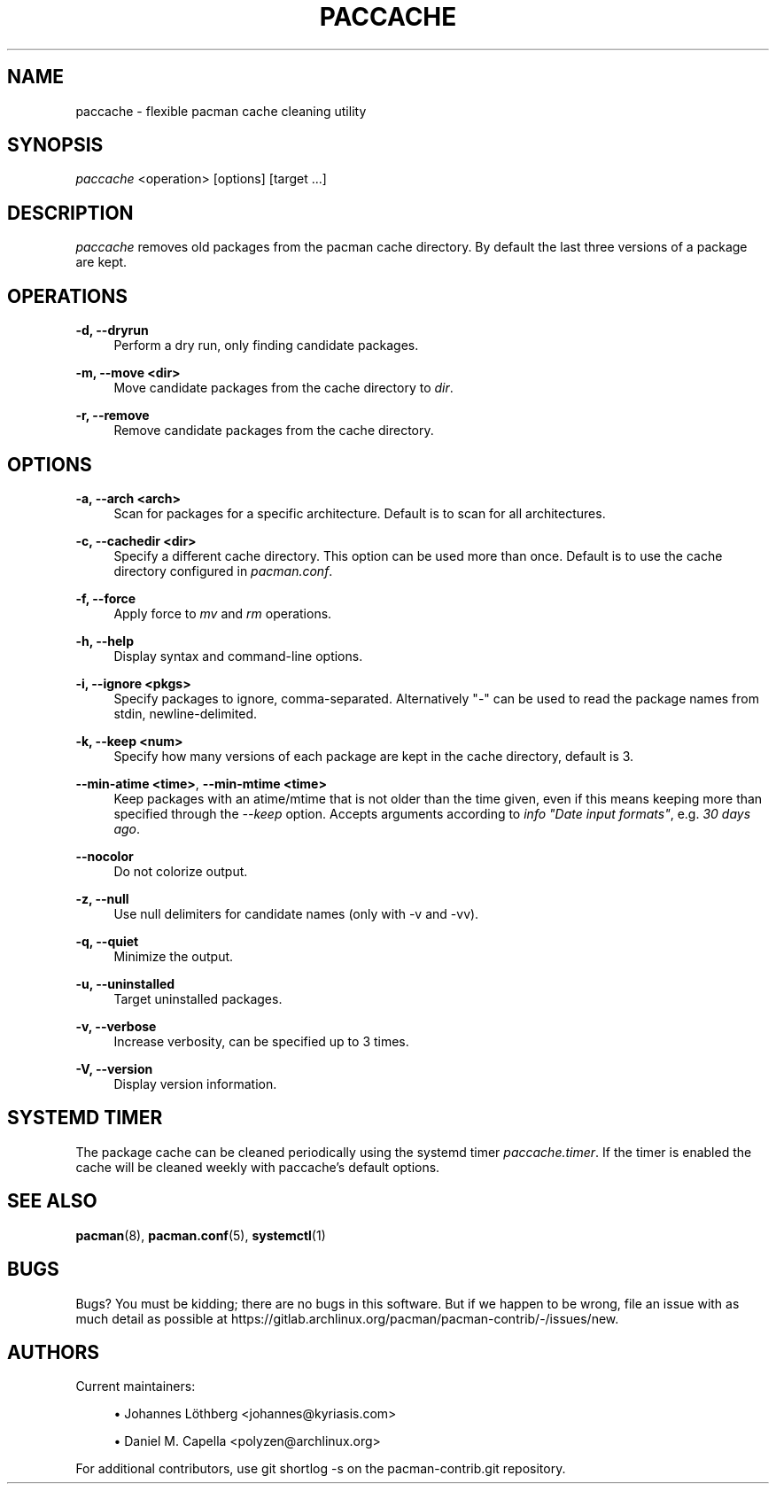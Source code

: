 '\" t
.\"     Title: paccache
.\"    Author: [see the "Authors" section]
.\" Generator: DocBook XSL Stylesheets vsnapshot <http://docbook.sf.net/>
.\"      Date: 2022-09-08
.\"    Manual: Pacman-contrib Manual
.\"    Source: Pacman-contrib 1.7.1
.\"  Language: English
.\"
.TH "PACCACHE" "8" "2022\-09\-08" "Pacman\-contrib 1\&.7\&.1" "Pacman\-contrib Manual"
.\" -----------------------------------------------------------------
.\" * Define some portability stuff
.\" -----------------------------------------------------------------
.\" ~~~~~~~~~~~~~~~~~~~~~~~~~~~~~~~~~~~~~~~~~~~~~~~~~~~~~~~~~~~~~~~~~
.\" http://bugs.debian.org/507673
.\" http://lists.gnu.org/archive/html/groff/2009-02/msg00013.html
.\" ~~~~~~~~~~~~~~~~~~~~~~~~~~~~~~~~~~~~~~~~~~~~~~~~~~~~~~~~~~~~~~~~~
.ie \n(.g .ds Aq \(aq
.el       .ds Aq '
.\" -----------------------------------------------------------------
.\" * set default formatting
.\" -----------------------------------------------------------------
.\" disable hyphenation
.nh
.\" disable justification (adjust text to left margin only)
.ad l
.\" -----------------------------------------------------------------
.\" * MAIN CONTENT STARTS HERE *
.\" -----------------------------------------------------------------
.SH "NAME"
paccache \- flexible pacman cache cleaning utility
.SH "SYNOPSIS"
.sp
\fIpaccache\fR <operation> [options] [target \&...]
.SH "DESCRIPTION"
.sp
\fIpaccache\fR removes old packages from the pacman cache directory\&. By default the last three versions of a package are kept\&.
.SH "OPERATIONS"
.PP
\fB\-d, \-\-dryrun\fR
.RS 4
Perform a dry run, only finding candidate packages\&.
.RE
.PP
\fB\-m, \-\-move <dir>\fR
.RS 4
Move candidate packages from the cache directory to
\fIdir\fR\&.
.RE
.PP
\fB\-r, \-\-remove\fR
.RS 4
Remove candidate packages from the cache directory\&.
.RE
.SH "OPTIONS"
.PP
\fB\-a, \-\-arch <arch>\fR
.RS 4
Scan for packages for a specific architecture\&. Default is to scan for all architectures\&.
.RE
.PP
\fB\-c, \-\-cachedir <dir>\fR
.RS 4
Specify a different cache directory\&. This option can be used more than once\&. Default is to use the cache directory configured in
\fIpacman\&.conf\fR\&.
.RE
.PP
\fB\-f, \-\-force\fR
.RS 4
Apply force to
\fImv\fR
and
\fIrm\fR
operations\&.
.RE
.PP
\fB\-h, \-\-help\fR
.RS 4
Display syntax and command\-line options\&.
.RE
.PP
\fB\-i, \-\-ignore <pkgs>\fR
.RS 4
Specify packages to ignore, comma\-separated\&. Alternatively "\-" can be used to read the package names from stdin, newline\-delimited\&.
.RE
.PP
\fB\-k, \-\-keep <num>\fR
.RS 4
Specify how many versions of each package are kept in the cache directory, default is 3\&.
.RE
.PP
\fB\-\-min\-atime <time>\fR, \fB\-\-min\-mtime <time>\fR
.RS 4
Keep packages with an atime/mtime that is not older than the time given, even if this means keeping more than specified through the
\fI\-\-keep\fR
option\&. Accepts arguments according to
\fIinfo "Date input formats"\fR, e\&.g\&.
\fI30 days ago\fR\&.
.RE
.PP
\fB\-\-nocolor\fR
.RS 4
Do not colorize output\&.
.RE
.PP
\fB\-z, \-\-null\fR
.RS 4
Use null delimiters for candidate names (only with \-v and \-vv)\&.
.RE
.PP
\fB\-q, \-\-quiet\fR
.RS 4
Minimize the output\&.
.RE
.PP
\fB\-u, \-\-uninstalled\fR
.RS 4
Target uninstalled packages\&.
.RE
.PP
\fB\-v, \-\-verbose\fR
.RS 4
Increase verbosity, can be specified up to 3 times\&.
.RE
.PP
\fB\-V, \-\-version\fR
.RS 4
Display version information\&.
.RE
.SH "SYSTEMD TIMER"
.sp
The package cache can be cleaned periodically using the systemd timer \fIpaccache\&.timer\fR\&. If the timer is enabled the cache will be cleaned weekly with paccache\(cqs default options\&.
.SH "SEE ALSO"
.sp
\fBpacman\fR(8), \fBpacman.conf\fR(5), \fBsystemctl\fR(1)
.SH "BUGS"
.sp
Bugs? You must be kidding; there are no bugs in this software\&. But if we happen to be wrong, file an issue with as much detail as possible at https://gitlab\&.archlinux\&.org/pacman/pacman\-contrib/\-/issues/new\&.
.SH "AUTHORS"
.sp
Current maintainers:
.sp
.RS 4
.ie n \{\
\h'-04'\(bu\h'+03'\c
.\}
.el \{\
.sp -1
.IP \(bu 2.3
.\}
Johannes Löthberg <johannes@kyriasis\&.com>
.RE
.sp
.RS 4
.ie n \{\
\h'-04'\(bu\h'+03'\c
.\}
.el \{\
.sp -1
.IP \(bu 2.3
.\}
Daniel M\&. Capella <polyzen@archlinux\&.org>
.RE
.sp
For additional contributors, use git shortlog \-s on the pacman\-contrib\&.git repository\&.
